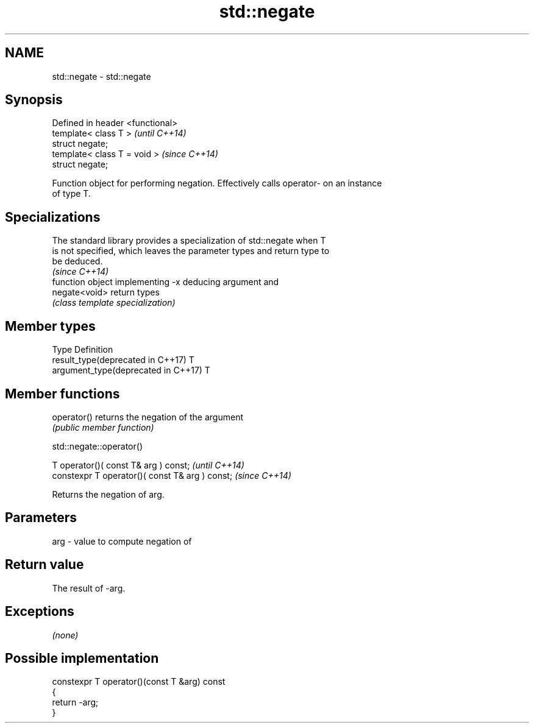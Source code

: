.TH std::negate 3 "2018.03.28" "http://cppreference.com" "C++ Standard Libary"
.SH NAME
std::negate \- std::negate

.SH Synopsis
   Defined in header <functional>
   template< class T >             \fI(until C++14)\fP
   struct negate;
   template< class T = void >      \fI(since C++14)\fP
   struct negate;

   Function object for performing negation. Effectively calls operator- on an instance
   of type T.

.SH Specializations

   The standard library provides a specialization of std::negate when T
   is not specified, which leaves the parameter types and return type to
   be deduced.
                                                                          \fI(since C++14)\fP
                function object implementing -x deducing argument and
   negate<void> return types
                \fI(class template specialization)\fP 

.SH Member types

   Type                               Definition
   result_type(deprecated in C++17)   T
   argument_type(deprecated in C++17) T

.SH Member functions

   operator() returns the negation of the argument
              \fI(public member function)\fP

std::negate::operator()

   T operator()( const T& arg ) const;            \fI(until C++14)\fP
   constexpr T operator()( const T& arg ) const;  \fI(since C++14)\fP

   Returns the negation of arg.

.SH Parameters

   arg - value to compute negation of

.SH Return value

   The result of -arg.

.SH Exceptions

   \fI(none)\fP

.SH Possible implementation

   constexpr T operator()(const T &arg) const
   {
       return -arg;
   }
